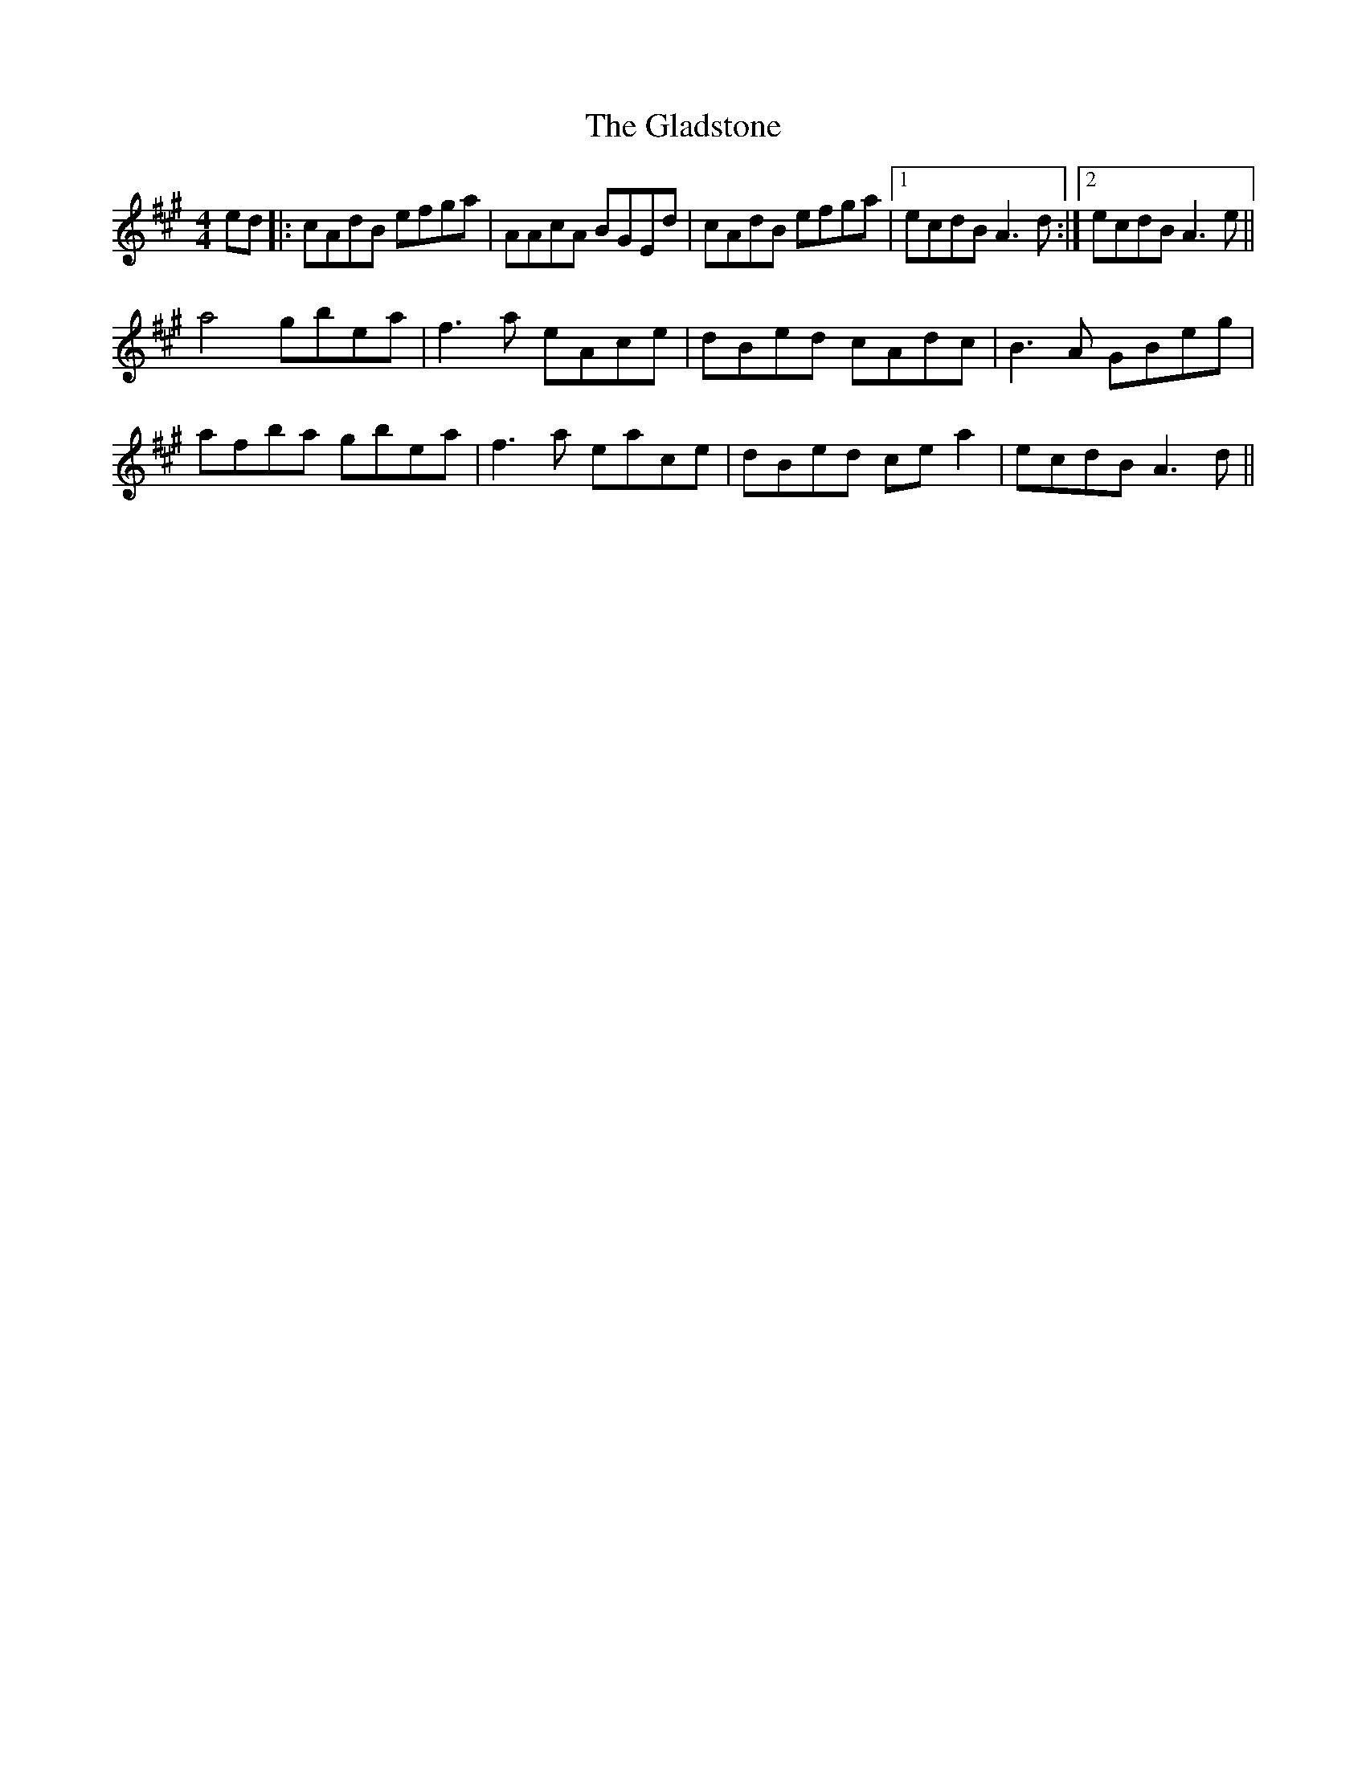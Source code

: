 X: 15342
T: Gladstone, The
R: reel
M: 4/4
K: Amajor
ed|:cAdB efga|AAcA BGEd|cAdB efga|1 ecdB A3d:|2 ecdB A3e||
a4 gbea|f3a eAce|dBed cAdc|B3A GBeg|
afba gbea|f3a eace|dBed cea2|ecdB A3d||

